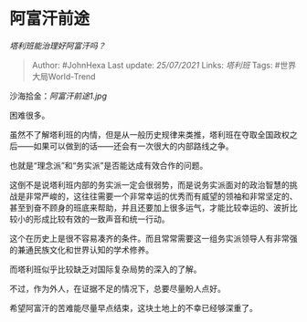 * 阿富汗前途
  :PROPERTIES:
  :CUSTOM_ID: 阿富汗前途
  :END:

/塔利班能治理好阿富汗吗？/

#+BEGIN_QUOTE
  Author: #JohnHexa Last update: /25/07/2021/ Links: [[塔利班]] Tags:
  #世界大局World-Trend
#+END_QUOTE

沙海拾金：[[阿富汗前途1.jpg]]

困难很多。

虽然不了解塔利班的内情，但是从一般历史规律来类推，塔利班在夺取全国政权之后------如果可以做到的话------还会有一次很大的内部路线之争。

也就是“理念派”和“务实派”是否能达成有效合作的问题。

这倒不是说塔利班内部的务实派一定会很弱势，而是说务实派面对的政治智慧的挑战是非常严峻的，这往往需要一个非常幸运的优秀而有威望的领袖和非常坚定的、甚至到奋不顾身的班底来帮助，并且还要加上很多运气，才能比较幸运的、波折比较小的形成比较有效的一致声音和统一行动。

这个在历史上是很不容易凑齐的条件。而且常常需要这一组务实派领导人有非常强的兼通民族文化和世界认知的学术修养。

而塔利班似乎比较缺乏对国际复杂局势的深入的了解。

不过，作为外人，在证据不足的情况下，总要尽量盼人点好。

希望阿富汗的苦难能尽量早点结束，这块土地上的不幸已经够深重了。

